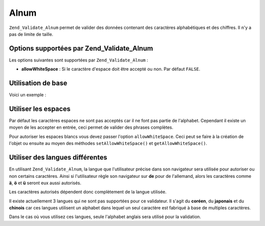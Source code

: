 .. _zend.validate.set.alnum:

Alnum
=====

``Zend_Validate_Alnum`` permet de valider des données contenant des caractères alphabétiques et des chiffres. Il
n'y a pas de limite de taille.

.. _zend.validate.set.alnum.options:

Options supportées par Zend_Validate_Alnum
------------------------------------------

Les options suivantes sont supportées par ``Zend_Validate_Alnum``\  :

- **allowWhiteSpace**\  : Si le caractère d'espace doit être accepté ou non. Par défaut ``FALSE``.

.. _zend.validate.set.alnum.basic:

Utilisation de base
-------------------

Voici un exemple :

.. code-block:: php
   :linenos:

   $validator = new Zend_Validate_Alnum();
   if ($validator->isValid('Abcd12')) {
       // value ne contient que des caractères autorisés
   } else {
       // false
   }

.. _zend.validate.set.alnum.whitespace:

Utiliser les espaces
--------------------

Par défaut les caractères espaces ne sont pas acceptés car il ne font pas partie de l'alphabet. Cependant il
existe un moyen de les accepter en entrée, ceci permet de valider des phrases complètes.

Pour autoriser les espaces blancs vous devez passer l'option ``allowWhiteSpace``. Ceci peut se faire à la
création de l'objet ou ensuite au moyen des méthodes ``setAllowWhiteSpace()`` et ``getAllowWhiteSpace()``.

.. code-block:: php
   :linenos:

   $validator = new Zend_Validate_Alnum(array('allowWhiteSpace' => true));
   if ($validator->isValid('Abcd and 12')) {
       // value ne contient que des caractères autorisés
   } else {
       // false
   }

.. _zend.validate.set.alnum.languages:

Utiliser des langues différentes
--------------------------------

En utilisant ``Zend_Validate_Alnum``, la langue que l'utilisateur précise dans son navigateur sera utilisée pour
autoriser ou non certains caractères. Ainsi si l'utilisateur règle son navigateur sur **de** pour de l'allemand,
alors les caractères comme **ä**, **ö** et **ü** seront eux aussi autorisés.

Les caractères autorisés dépendent donc complètement de la langue utilisée.

Il existe actuellement 3 langues qui ne sont pas supportées pour ce validateur. Il s'agit du **coréen**, du
**japonais** et du **chinois** car ces langues utilisent un alphabet dans lequel un seul caractère est fabriqué
à base de multiples caractères.

Dans le cas où vous utilisez ces langues, seule l'alphabet anglais sera utilisé pour la validation.


